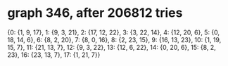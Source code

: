 * graph 346, after 206812 tries

{0: {1, 9, 17}, 1: {9, 3, 21}, 2: {17, 12, 22}, 3: {3, 22, 14}, 4: {12, 20, 6}, 5: {0, 18, 14, 6}, 6: {8, 2, 20}, 7: {8, 0, 16}, 8: {2, 23, 15}, 9: {16, 13, 23}, 10: {1, 19, 15, 7}, 11: {21, 13, 7}, 12: {9, 3, 22}, 13: {12, 6, 22}, 14: {0, 20, 6}, 15: {8, 2, 23}, 16: {23, 13, 7}, 17: {1, 21, 7}}

